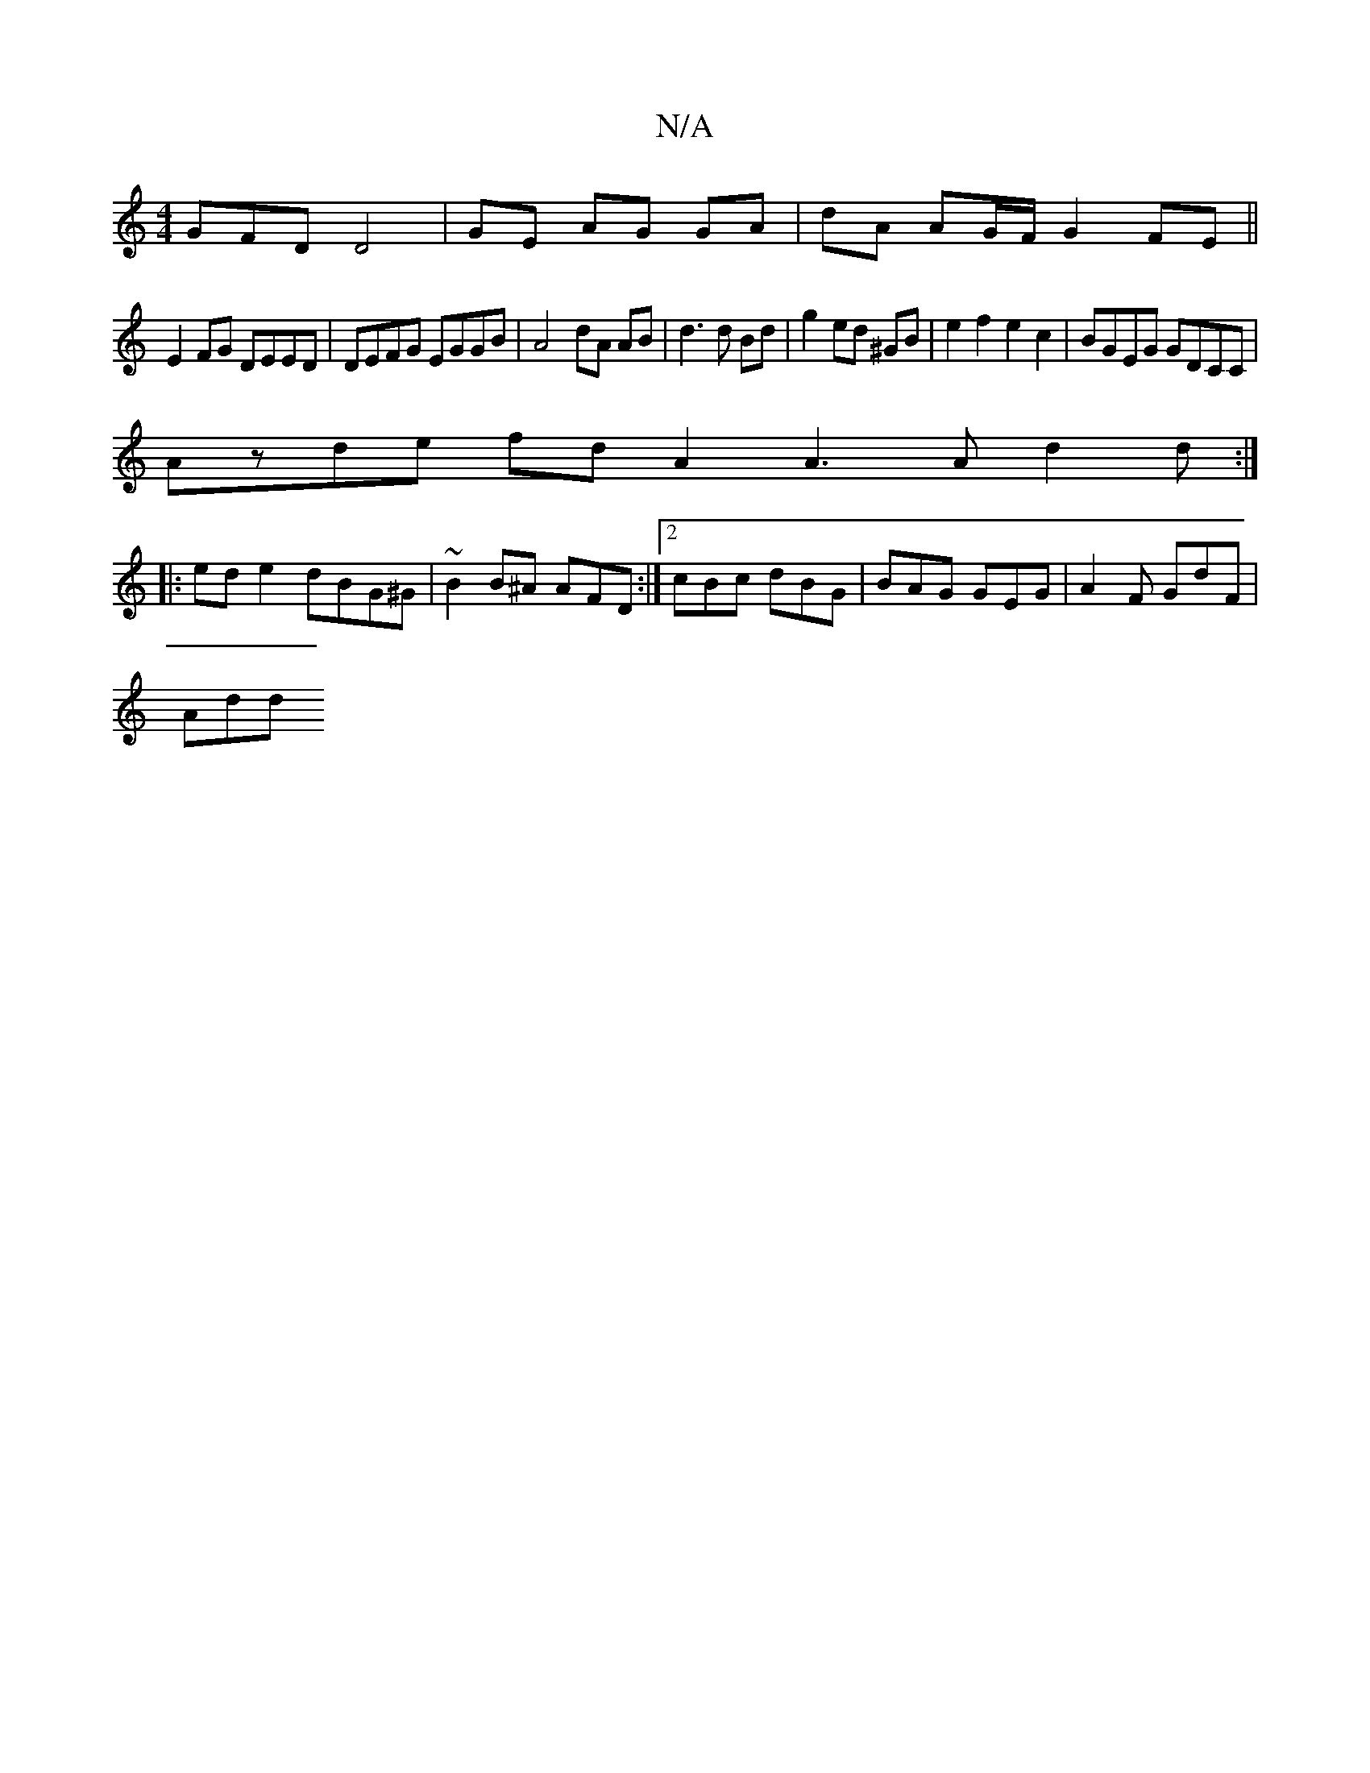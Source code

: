 X:1
T:N/A
M:4/4
R:N/A
K:Cmajor
GFD D4|GE AG GA|dA AG/F/ G2 FE||
E2FG DEED | DEFG EGGB | A4 dA AB|d3 d Bd|g2 ed ^GB | e2f2e2 c2 | BGEG GDCC |
Azde fd A2 A3 A d2 d :|
|:ed e2 dBG^G | ~B2B^A AFD :|[2 cBc dBG | BAG GEG | A2F GdF |
Add 